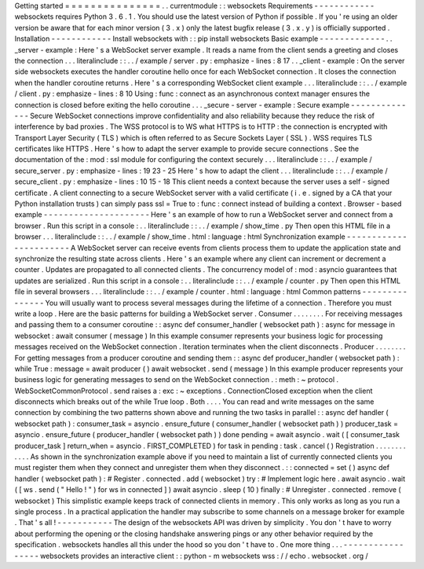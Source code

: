Getting
started
=
=
=
=
=
=
=
=
=
=
=
=
=
=
=
.
.
currentmodule
:
:
websockets
Requirements
-
-
-
-
-
-
-
-
-
-
-
-
websockets
requires
Python
3
.
6
.
1
.
You
should
use
the
latest
version
of
Python
if
possible
.
If
you
'
re
using
an
older
version
be
aware
that
for
each
minor
version
(
3
.
x
)
only
the
latest
bugfix
release
(
3
.
x
.
y
)
is
officially
supported
.
Installation
-
-
-
-
-
-
-
-
-
-
-
-
Install
websockets
with
:
:
pip
install
websockets
Basic
example
-
-
-
-
-
-
-
-
-
-
-
-
-
.
.
_server
-
example
:
Here
'
s
a
WebSocket
server
example
.
It
reads
a
name
from
the
client
sends
a
greeting
and
closes
the
connection
.
.
.
literalinclude
:
:
.
.
/
example
/
server
.
py
:
emphasize
-
lines
:
8
17
.
.
_client
-
example
:
On
the
server
side
websockets
executes
the
handler
coroutine
hello
once
for
each
WebSocket
connection
.
It
closes
the
connection
when
the
handler
coroutine
returns
.
Here
'
s
a
corresponding
WebSocket
client
example
.
.
.
literalinclude
:
:
.
.
/
example
/
client
.
py
:
emphasize
-
lines
:
8
10
Using
:
func
:
connect
as
an
asynchronous
context
manager
ensures
the
connection
is
closed
before
exiting
the
hello
coroutine
.
.
.
_secure
-
server
-
example
:
Secure
example
-
-
-
-
-
-
-
-
-
-
-
-
-
-
Secure
WebSocket
connections
improve
confidentiality
and
also
reliability
because
they
reduce
the
risk
of
interference
by
bad
proxies
.
The
WSS
protocol
is
to
WS
what
HTTPS
is
to
HTTP
:
the
connection
is
encrypted
with
Transport
Layer
Security
(
TLS
)
which
is
often
referred
to
as
Secure
Sockets
Layer
(
SSL
)
.
WSS
requires
TLS
certificates
like
HTTPS
.
Here
'
s
how
to
adapt
the
server
example
to
provide
secure
connections
.
See
the
documentation
of
the
:
mod
:
ssl
module
for
configuring
the
context
securely
.
.
.
literalinclude
:
:
.
.
/
example
/
secure_server
.
py
:
emphasize
-
lines
:
19
23
-
25
Here
'
s
how
to
adapt
the
client
.
.
.
literalinclude
:
:
.
.
/
example
/
secure_client
.
py
:
emphasize
-
lines
:
10
15
-
18
This
client
needs
a
context
because
the
server
uses
a
self
-
signed
certificate
.
A
client
connecting
to
a
secure
WebSocket
server
with
a
valid
certificate
(
i
.
e
.
signed
by
a
CA
that
your
Python
installation
trusts
)
can
simply
pass
ssl
=
True
to
:
func
:
connect
instead
of
building
a
context
.
Browser
-
based
example
-
-
-
-
-
-
-
-
-
-
-
-
-
-
-
-
-
-
-
-
-
Here
'
s
an
example
of
how
to
run
a
WebSocket
server
and
connect
from
a
browser
.
Run
this
script
in
a
console
:
.
.
literalinclude
:
:
.
.
/
example
/
show_time
.
py
Then
open
this
HTML
file
in
a
browser
.
.
.
literalinclude
:
:
.
.
/
example
/
show_time
.
html
:
language
:
html
Synchronization
example
-
-
-
-
-
-
-
-
-
-
-
-
-
-
-
-
-
-
-
-
-
-
-
A
WebSocket
server
can
receive
events
from
clients
process
them
to
update
the
application
state
and
synchronize
the
resulting
state
across
clients
.
Here
'
s
an
example
where
any
client
can
increment
or
decrement
a
counter
.
Updates
are
propagated
to
all
connected
clients
.
The
concurrency
model
of
:
mod
:
asyncio
guarantees
that
updates
are
serialized
.
Run
this
script
in
a
console
:
.
.
literalinclude
:
:
.
.
/
example
/
counter
.
py
Then
open
this
HTML
file
in
several
browsers
.
.
.
literalinclude
:
:
.
.
/
example
/
counter
.
html
:
language
:
html
Common
patterns
-
-
-
-
-
-
-
-
-
-
-
-
-
-
-
You
will
usually
want
to
process
several
messages
during
the
lifetime
of
a
connection
.
Therefore
you
must
write
a
loop
.
Here
are
the
basic
patterns
for
building
a
WebSocket
server
.
Consumer
.
.
.
.
.
.
.
.
For
receiving
messages
and
passing
them
to
a
consumer
coroutine
:
:
async
def
consumer_handler
(
websocket
path
)
:
async
for
message
in
websocket
:
await
consumer
(
message
)
In
this
example
consumer
represents
your
business
logic
for
processing
messages
received
on
the
WebSocket
connection
.
Iteration
terminates
when
the
client
disconnects
.
Producer
.
.
.
.
.
.
.
.
For
getting
messages
from
a
producer
coroutine
and
sending
them
:
:
async
def
producer_handler
(
websocket
path
)
:
while
True
:
message
=
await
producer
(
)
await
websocket
.
send
(
message
)
In
this
example
producer
represents
your
business
logic
for
generating
messages
to
send
on
the
WebSocket
connection
.
:
meth
:
~
protocol
.
WebSocketCommonProtocol
.
send
raises
a
:
exc
:
~
exceptions
.
ConnectionClosed
exception
when
the
client
disconnects
which
breaks
out
of
the
while
True
loop
.
Both
.
.
.
.
You
can
read
and
write
messages
on
the
same
connection
by
combining
the
two
patterns
shown
above
and
running
the
two
tasks
in
parallel
:
:
async
def
handler
(
websocket
path
)
:
consumer_task
=
asyncio
.
ensure_future
(
consumer_handler
(
websocket
path
)
)
producer_task
=
asyncio
.
ensure_future
(
producer_handler
(
websocket
path
)
)
done
pending
=
await
asyncio
.
wait
(
[
consumer_task
producer_task
]
return_when
=
asyncio
.
FIRST_COMPLETED
)
for
task
in
pending
:
task
.
cancel
(
)
Registration
.
.
.
.
.
.
.
.
.
.
.
.
As
shown
in
the
synchronization
example
above
if
you
need
to
maintain
a
list
of
currently
connected
clients
you
must
register
them
when
they
connect
and
unregister
them
when
they
disconnect
.
:
:
connected
=
set
(
)
async
def
handler
(
websocket
path
)
:
#
Register
.
connected
.
add
(
websocket
)
try
:
#
Implement
logic
here
.
await
asyncio
.
wait
(
[
ws
.
send
(
"
Hello
!
"
)
for
ws
in
connected
]
)
await
asyncio
.
sleep
(
10
)
finally
:
#
Unregister
.
connected
.
remove
(
websocket
)
This
simplistic
example
keeps
track
of
connected
clients
in
memory
.
This
only
works
as
long
as
you
run
a
single
process
.
In
a
practical
application
the
handler
may
subscribe
to
some
channels
on
a
message
broker
for
example
.
That
'
s
all
!
-
-
-
-
-
-
-
-
-
-
-
The
design
of
the
websockets
API
was
driven
by
simplicity
.
You
don
'
t
have
to
worry
about
performing
the
opening
or
the
closing
handshake
answering
pings
or
any
other
behavior
required
by
the
specification
.
websockets
handles
all
this
under
the
hood
so
you
don
'
t
have
to
.
One
more
thing
.
.
.
-
-
-
-
-
-
-
-
-
-
-
-
-
-
-
-
-
websockets
provides
an
interactive
client
:
:
python
-
m
websockets
wss
:
/
/
echo
.
websocket
.
org
/
